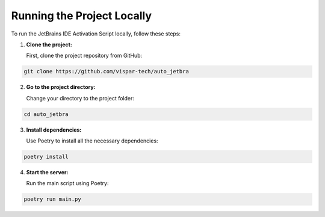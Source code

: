 Running the Project Locally
===========================

To run the JetBrains IDE Activation Script locally, follow these steps:

1. **Clone the project:**

   First, clone the project repository from GitHub:

.. code-block:: bash

   git clone https://github.com/vispar-tech/auto_jetbra

2. **Go to the project directory:**

   Change your directory to the project folder:

.. code-block:: bash

   cd auto_jetbra

3. **Install dependencies:**

   Use Poetry to install all the necessary dependencies:

.. code-block:: bash

   poetry install

4. **Start the server:**

   Run the main script using Poetry:

.. code-block:: bash

   poetry run main.py
